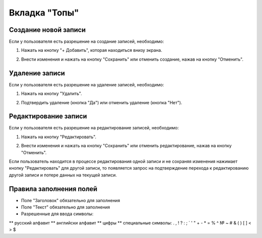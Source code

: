 Вкладка "Топы"
==============

Создание новой записи
---------------------

Если у пользователя есть разрешение на создание записей, необходимо:

1. Нажать на кнопку "+ Добавить", которая находиться внизу экрана.

.. image:: /images/add_new_btn_solo.png
   :width: 100 %

2. Внести изменения и нажать на кнопку "Сохранить" или отменить создание, нажав на кнопку "Отменить".

.. image:: /images/tops/save_cancel_btn.png
   :width: 100 %

Удаление записи
---------------

Если у пользователя есть разрешение на удаление записей, необходимо:

1. Нажать на кнопку "Удалить".

.. image:: /images/tops/delete_btn.png
   :width: 100 %

2. Подтвердить удаление (кнопка "Да") или отменить удаление (кнопка "Нет").

.. image:: /images/modal/delete_modal_confirm.png
   :width: 100 %

Редактирование записи
---------------------

Если у пользователя есть разрешение на редактирование записей, необходимо:

1. Нажать на кнопку "Редактировать".

.. image:: /images/tops/edit_btn.png
   :width: 100 %

2. Внести изменения и нажать на кнопку "Сохранить" или отменить редактирование, нажав на кнопку "Отменить".

.. image:: /images/tops/save_cancel_btn.png
   :width: 100 %

Если пользователь находится в процессе редактирования одной записи и не сохраняя изменения нажимает кнопку "Редактировать" для другой записи, то появляется запрос на подтверждение перехода к редактированию другой записи и потере данных на текущей записи.

.. image:: /images/modal/switch_edit_modal_confirm.png
   :width: 100 %

Правила заполнения полей
------------------------

* Поле "Заголовок"  обязательно для заполнения
* Поле "Текст" обязательно для заполнения
* Разрешенные для ввода символы:
** русский алфавит
** английски алфавит
** цифры
** специальные символы:  . , ! ? : ; ` ' " + - * = % ^ № ~ # & ( ) [ ] < > $
